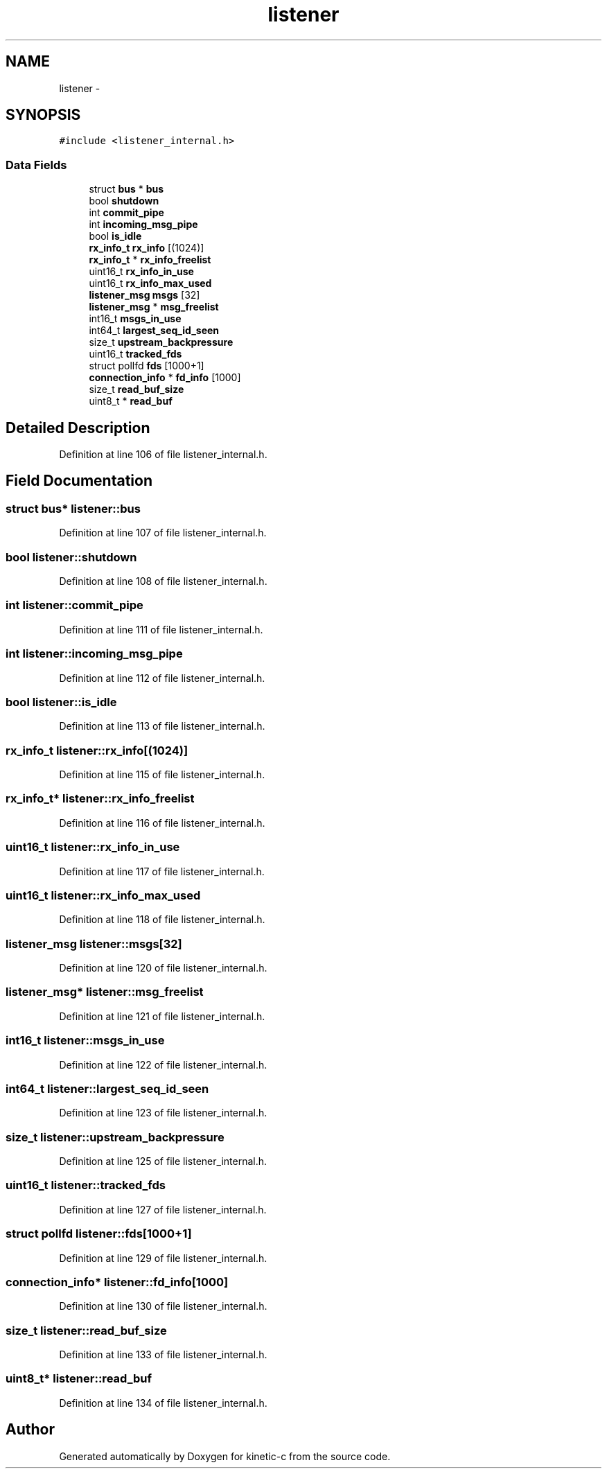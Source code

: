 .TH "listener" 3 "Mon Mar 2 2015" "Version v0.12.0-beta" "kinetic-c" \" -*- nroff -*-
.ad l
.nh
.SH NAME
listener \- 
.SH SYNOPSIS
.br
.PP
.PP
\fC#include <listener_internal\&.h>\fP
.SS "Data Fields"

.in +1c
.ti -1c
.RI "struct \fBbus\fP * \fBbus\fP"
.br
.ti -1c
.RI "bool \fBshutdown\fP"
.br
.ti -1c
.RI "int \fBcommit_pipe\fP"
.br
.ti -1c
.RI "int \fBincoming_msg_pipe\fP"
.br
.ti -1c
.RI "bool \fBis_idle\fP"
.br
.ti -1c
.RI "\fBrx_info_t\fP \fBrx_info\fP [(1024)]"
.br
.ti -1c
.RI "\fBrx_info_t\fP * \fBrx_info_freelist\fP"
.br
.ti -1c
.RI "uint16_t \fBrx_info_in_use\fP"
.br
.ti -1c
.RI "uint16_t \fBrx_info_max_used\fP"
.br
.ti -1c
.RI "\fBlistener_msg\fP \fBmsgs\fP [32]"
.br
.ti -1c
.RI "\fBlistener_msg\fP * \fBmsg_freelist\fP"
.br
.ti -1c
.RI "int16_t \fBmsgs_in_use\fP"
.br
.ti -1c
.RI "int64_t \fBlargest_seq_id_seen\fP"
.br
.ti -1c
.RI "size_t \fBupstream_backpressure\fP"
.br
.ti -1c
.RI "uint16_t \fBtracked_fds\fP"
.br
.ti -1c
.RI "struct pollfd \fBfds\fP [1000+1]"
.br
.ti -1c
.RI "\fBconnection_info\fP * \fBfd_info\fP [1000]"
.br
.ti -1c
.RI "size_t \fBread_buf_size\fP"
.br
.ti -1c
.RI "uint8_t * \fBread_buf\fP"
.br
.in -1c
.SH "Detailed Description"
.PP 
Definition at line 106 of file listener_internal\&.h\&.
.SH "Field Documentation"
.PP 
.SS "struct \fBbus\fP* listener::bus"

.PP
Definition at line 107 of file listener_internal\&.h\&.
.SS "bool listener::shutdown"

.PP
Definition at line 108 of file listener_internal\&.h\&.
.SS "int listener::commit_pipe"

.PP
Definition at line 111 of file listener_internal\&.h\&.
.SS "int listener::incoming_msg_pipe"

.PP
Definition at line 112 of file listener_internal\&.h\&.
.SS "bool listener::is_idle"

.PP
Definition at line 113 of file listener_internal\&.h\&.
.SS "\fBrx_info_t\fP listener::rx_info[(1024)]"

.PP
Definition at line 115 of file listener_internal\&.h\&.
.SS "\fBrx_info_t\fP* listener::rx_info_freelist"

.PP
Definition at line 116 of file listener_internal\&.h\&.
.SS "uint16_t listener::rx_info_in_use"

.PP
Definition at line 117 of file listener_internal\&.h\&.
.SS "uint16_t listener::rx_info_max_used"

.PP
Definition at line 118 of file listener_internal\&.h\&.
.SS "\fBlistener_msg\fP listener::msgs[32]"

.PP
Definition at line 120 of file listener_internal\&.h\&.
.SS "\fBlistener_msg\fP* listener::msg_freelist"

.PP
Definition at line 121 of file listener_internal\&.h\&.
.SS "int16_t listener::msgs_in_use"

.PP
Definition at line 122 of file listener_internal\&.h\&.
.SS "int64_t listener::largest_seq_id_seen"

.PP
Definition at line 123 of file listener_internal\&.h\&.
.SS "size_t listener::upstream_backpressure"

.PP
Definition at line 125 of file listener_internal\&.h\&.
.SS "uint16_t listener::tracked_fds"

.PP
Definition at line 127 of file listener_internal\&.h\&.
.SS "struct pollfd listener::fds[1000+1]"

.PP
Definition at line 129 of file listener_internal\&.h\&.
.SS "\fBconnection_info\fP* listener::fd_info[1000]"

.PP
Definition at line 130 of file listener_internal\&.h\&.
.SS "size_t listener::read_buf_size"

.PP
Definition at line 133 of file listener_internal\&.h\&.
.SS "uint8_t* listener::read_buf"

.PP
Definition at line 134 of file listener_internal\&.h\&.

.SH "Author"
.PP 
Generated automatically by Doxygen for kinetic-c from the source code\&.
